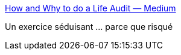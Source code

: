 :jbake-type: post
:jbake-status: published
:jbake-title: How and Why to do a Life Audit — Medium
:jbake-tags: lifehack,projet,management,_mois_mars,_année_2015
:jbake-date: 2015-03-24
:jbake-depth: ../
:jbake-uri: shaarli/1427209496000.adoc
:jbake-source: https://nicolas-delsaux.hd.free.fr/Shaarli?searchterm=https%3A%2F%2Fmedium.com%2F%40xsvengoechea%2Fhow-and-why-to-do-a-life-audit-1d8bfbe1798&searchtags=lifehack+projet+management+_mois_mars+_ann%C3%A9e_2015
:jbake-style: shaarli

https://medium.com/@xsvengoechea/how-and-why-to-do-a-life-audit-1d8bfbe1798[How and Why to do a Life Audit — Medium]

Un exercice séduisant ... parce que risqué
